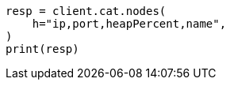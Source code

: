 // This file is autogenerated, DO NOT EDIT
// cat.asciidoc:85

[source, python]
----
resp = client.cat.nodes(
    h="ip,port,heapPercent,name",
)
print(resp)
----
